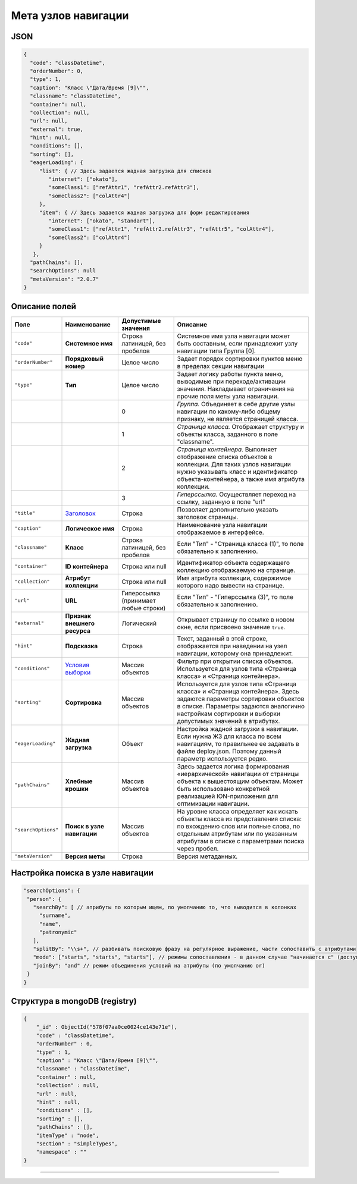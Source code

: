 Мета узлов навигации
====================

JSON
----

.. code-block:: js

   {
     "code": "classDatetime",
     "orderNumber": 0,
     "type": 1,
     "caption": "Класс \"Дата/Время [9]\"",
     "classname": "classDatetime",
     "container": null,
     "collection": null,
     "url": null,
     "external": true,
     "hint": null,
     "conditions": [],
     "sorting": [],
     "eagerLoading": {
        "list": { // Здесь задается жадная загрузка для списков
           "internet": ["okato"],
           "someClass1": ["refAttr1", "refAttr2.refAttr3"],
           "someClass2": ["colAttr4"]
        },
        "item": { // Здесь задается жадная загрузка для форм редактирования
           "internet": ["okato", "standart"],
           "someClass1": ["refAttr1", "refAttr2.refAttr3", "refAttr5", "colAttr4"],
           "someClass2": ["colAttr4"]
        }
      },
     "pathChains": [],
     "searchOptions": null
     "metaVersion": "2.0.7"
   }

Описание полей
--------------

.. list-table::
   :header-rows: 1

   * - Поле
     - Наименование
     - Допустимые значения
     - Описание
   * - ``"code"``
     - **Системное имя**
     - Строка латиницей, без пробелов
     - Системное имя узла навигации может быть составным, если принадлежит узлу навигации типа Группа [0].
   * - ``"orderNumber"``
     - **Порядковый номер**
     - Целое число
     - Задает порядок сортировки пунктов меню в пределах секции навигации
   * - ``"type"``
     - **Тип**
     - Целое число
     - Задает логику работы пункта меню, выводимые при переходе/активации значения. Накладывает ограничения на прочие поля меты узла навигации.
   * - 
     - 
     - 0
     - *Группа.* Объединяет в себе другие узлы навигации по какому-либо общему признаку, не является страницей класса.
   * - 
     - 
     - 1
     - *Страница класса.* Отображает структуру и объекты класса, заданного в поле "classname".
   * - 
     - 
     - 2
     - *Страница контейнера.* Выполняет отображение списка объектов в коллекции. Для таких узлов навигации нужно указывать класс и идентификатор объекта-контейнера, а также имя атрибута коллекции.                                                                    
   * - 
     - 
     - 3
     - *Гиперссылка.* Осуществляет переход на ссылку, заданную в поле "url"
   * - ``"title"``
     - `\ Заголовок <title.rst>`_
     - Строка
     - Позволяет дополнительно указать заголовок страницы.
   * - ``"caption"``
     - **Логическое имя**
     - Строка
     - Наименование узла навигации отображаемое в интерфейсе.
   * - ``"classname"``
     - **Класс**
     - Строка латиницей, без пробелов
     - Если "Тип" - "Страница класса (1)", то поле обязательно к заполнению.
   * - ``"container"``
     - **ID контейнера**
     - Строка или null
     - Идентификатор объекта содержащего коллекцию отображаемую на странице.
   * - ``"collection"``
     - **Атрибут коллекции**
     - Строка или null
     - Имя атрибута коллекции, содержимое которого надо вывести на странице.
   * - ``"url"``
     - **URL**
     - Гиперссылка (принимает любые строки)
     - Если "Тип" - "Гиперссылка (3)", то поле обязательно к заполнению.
   * - ``"external"``
     - **Признак внешнего ресурса**
     - Логический
     - Открывает страницу по ссылке в новом окне, если присвоено значение ``true``.
   * - ``"hint"``
     - **Подсказка**
     - Строка
     - Текст, заданный в этой строке, отображается при наведении на узел навигации, которому она принадлежит.
   * - ``"conditions"``
     - `\ Условия выборки <conditions.rst>`_
     - Массив объектов
     - Фильтр при открытии списка объектов. Используется для узлов типа «Страница класса» и «Страница контейнера».
   * - ``"sorting"``
     - **Сортировка**
     - Массив объектов
     - Используется для узлов типа «Страница класса» и «Страница контейнера». Здесь задаются параметры сортировки объектов в списке. Параметры задаются аналогично настройкам сортировки и выборки допустимых значений в атрибутах.
   * - ``"eagerLoading"``
     - **Жадная загрузка**
     - Объект
     - Настройка жадной загрузки в навигации. Если нужна ЖЗ для класса по всем навигациям, то правильнее ее задавать в файле deploy.json. Поэтому данный параметр используется редко.
   * - ``"pathChains"``
     - **Хлебные крошки**
     - Массив объектов
     - Здесь задается логика формирования «иерархической» навигации от страницы объекта к вышестоящим объектам. Может быть использовано конкретной реализацией ION-приложения для оптимизации навигации.
   * - ``"searchOptions"``
     - **Поиск в узле навигации**
     - Массив объектов
     - На уровне класса определяет как искать объекты класса из представления списка: по вхождению слов или полные слова, по отдельным атрибутам или по указанным атрибутам в списке с параметрами поиска через пробел.
   * - ``"metaVersion"``
     - **Версия меты**
     - Строка
     - Версия метаданных.


Настройка поиска в узле навигации
---------------------------------

.. code-block:: js

      "searchOptions": {
       "person": {
         "searchBy": [ // атрибуты по которым ищем, по умолчанию то, что выводится в колонках
           "surname",
           "name",
           "patronymic"
         ],
         "splitBy": "\\s+", // разбивать поисковую фразу на регулярное выражение, части сопоставить с атрибутами
         "mode": ["starts", "starts", "starts"], // режимы сопоставления - в данном случае "начинается с" (доступны like, contains, starts, ends)
         "joinBy": "and" // режим объединения условий на атрибуты (по умолчанию or)
       }
      }

Структура в mongoDB (registry)
------------------------------

.. code-block:: json

   {
       "_id" : ObjectId("578f07aa0ce0024ce143e71e"),
       "code" : "classDatetime",
       "orderNumber" : 0,
       "type" : 1,
       "caption" : "Класс \"Дата/Время [9]\"",
       "classname" : "classDatetime",
       "container" : null,
       "collection" : null,
       "url" : null,
       "hint" : null,
       "conditions" : [],
       "sorting" : [],
       "pathChains" : [],
       "itemType" : "node",
       "section" : "simpleTypes",
       "namespace" : ""
   }


----
